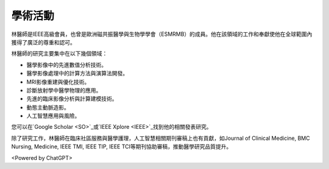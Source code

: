 學術活動
=====

.. _biography:


.. image:: ../media/BMEiCon.jpeg
   :align: center
   :alt: BMEiCon
林醫師是IEEE高級會員，也曾是歐洲磁共振醫學與生物學學會（ESMRMB）的成員。他在該領域的工作和奉獻使他在全球範圍內獲得了廣泛的尊重和認可。

林醫師的研究主要集中在以下幾個領域：

* 醫學影像中的先進數值分析技術。
* 醫學影像處理中的計算方法與演算法開發。
* MRI影像重建與優化技術。
* 診斷放射學中醫學物理的應用。
* 先進的臨床影像分析與計算建模技術。
* 動態主動脈造影。
* 人工智慧應用與風險。


您可以在`Google Scholar <SO>`_或`IEEE Xplore <IEEE>`_找到他的相關發表研究。

    
.. _SO: https://scholar.google.com.au/citations?user=e1JvYMMAAAAJ&hl=en
.. _IEEE: https://ieeexplore.ieee.org/author/37089230789


除了研究工作，林醫師在臨床社區服務與醫學護理，人工智慧相關期刊審稿上也有貢獻，如Journal of Clinical Medicine, BMC Nursing, Medicine, IEEE TMI, IEEE TIP, IEEE TCI等期刊協助審稿，推動醫學研究品質提升。


.. image:: ../media/talk.jpeg
   :align: center
   :alt: talk

<Powered by ChatGPT>

